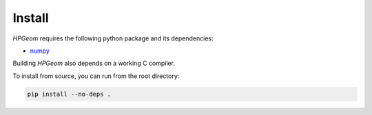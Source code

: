 Install
=======

`HPGeom` requires the following python package and its dependencies:

* `numpy <https://github.com/numpy/numpy>`_

Building `HPGeom` also depends on a working C compiler.

To install from source, you can run from the root directory:

.. code-block:: python

  pip install --no-deps .
